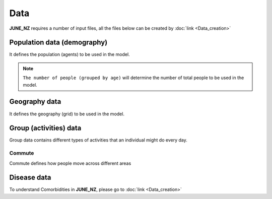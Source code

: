 Data
=====

**JUNE_NZ** requires a number of input files, all the files below can be created by :doc:`link <Data_creation>`


Population data (demography)
^^^^^^^^^^^^^^^^^^^^

It defines the population (agents) to be used in the model.

.. tabularcolumns:: |p{5cm}|p{7cm}|p{4cm}|

.. csv-table:: Population/demography data
   :file: data/data_population.csv
   :header-rows: 1
   :class: longtable
   :widths: 1 1 1

.. note::

   ``The number of people (grouped by age)`` will determine the number of total people to be used in the model.

Geography data
^^^^^^^^^^^^^^^^^^^^

It defines the geography (grid) to be used in the model.

.. tabularcolumns:: |p{5cm}|p{7cm}|p{4cm}|

.. csv-table:: Geography data
   :file: data/data_geography.csv
   :header-rows: 1
   :class: longtable
   :widths: 1 1 1

Group (activities) data
^^^^^^^^^^^^^^^^^^^^

Group data contains different types of activities that an individual might do every day.

Commute
********

Commute defines how people move across different areas

.. tabularcolumns:: |p{5cm}|p{7cm}|p{4cm}|

.. csv-table:: Group/commute data
   :file: data/data_commute.csv
   :header-rows: 1
   :class: longtable
   :widths: 1 1 1


Disease data
^^^^^^^^^^^^^^^^^^^^
.. tabularcolumns:: |p{5cm}|p{7cm}|p{4cm}|

.. csv-table:: Disease data
   :file: data/data_disease.csv
   :header-rows: 1
   :class: longtable
   :widths: 1 1 1

To understand Comorbidities in **JUNE_NZ**, please go to :doc:`link <Data_creation>`

